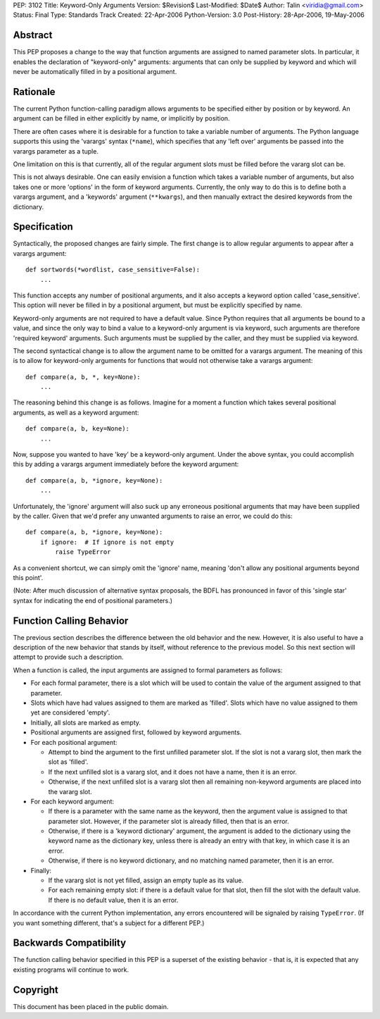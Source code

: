 PEP: 3102
Title: Keyword-Only Arguments
Version: $Revision$
Last-Modified: $Date$
Author: Talin <viridia@gmail.com>
Status: Final
Type: Standards Track
Created: 22-Apr-2006
Python-Version: 3.0
Post-History: 28-Apr-2006, 19-May-2006


Abstract
========

This PEP proposes a change to the way that function arguments are
assigned to named parameter slots.  In particular, it enables the
declaration of "keyword-only" arguments: arguments that can only
be supplied by keyword and which will never be automatically
filled in by a positional argument.


Rationale
=========

The current Python function-calling paradigm allows arguments to
be specified either by position or by keyword.  An argument can be
filled in either explicitly by name, or implicitly by position.

There are often cases where it is desirable for a function to take
a variable number of arguments.  The Python language supports this
using the 'varargs' syntax (``*name``), which specifies that any
'left over' arguments be passed into the varargs parameter as a
tuple.

One limitation on this is that currently, all of the regular
argument slots must be filled before the vararg slot can be.

This is not always desirable.  One can easily envision a function
which takes a variable number of arguments, but also takes one
or more 'options' in the form of keyword arguments.  Currently,
the only way to do this is to define both a varargs argument,
and a 'keywords' argument (``**kwargs``), and then manually extract
the desired keywords from the dictionary.


Specification
=============

Syntactically, the proposed changes are fairly simple.  The first
change is to allow regular arguments to appear after a varargs
argument::

    def sortwords(*wordlist, case_sensitive=False):
        ...

This function accepts any number of positional arguments, and it
also accepts a keyword option called 'case_sensitive'.  This
option will never be filled in by a positional argument, but
must be explicitly specified by name.

Keyword-only arguments are not required to have a default value.
Since Python requires that all arguments be bound to a value,
and since the only way to bind a value to a keyword-only argument
is via keyword, such arguments are therefore 'required keyword'
arguments.  Such arguments must be supplied by the caller, and
they must be supplied via keyword.

The second syntactical change is to allow the argument name to
be omitted for a varargs argument. The meaning of this is to
allow for keyword-only arguments for functions that would not
otherwise take a varargs argument::

    def compare(a, b, *, key=None):
        ...

The reasoning behind this change is as follows.  Imagine for a
moment a function which takes several positional arguments, as
well as a keyword argument::

    def compare(a, b, key=None):
        ...

Now, suppose you wanted to have 'key' be a keyword-only argument.
Under the above syntax, you could accomplish this by adding a
varargs argument immediately before the keyword argument::

    def compare(a, b, *ignore, key=None):
        ...

Unfortunately, the 'ignore' argument will also suck up any
erroneous positional arguments that may have been supplied by the
caller.  Given that we'd prefer any unwanted arguments to raise an
error, we could do this::

    def compare(a, b, *ignore, key=None):
        if ignore:  # If ignore is not empty
            raise TypeError

As a convenient shortcut, we can simply omit the 'ignore' name,
meaning 'don't allow any positional arguments beyond this point'.

(Note: After much discussion of alternative syntax proposals, the
BDFL has pronounced in favor of this 'single star' syntax for
indicating the end of positional parameters.)


Function Calling Behavior
=========================

The previous section describes the difference between the old
behavior and the new.  However, it is also useful to have a
description of the new behavior that stands by itself, without
reference to the previous model.  So this next section will
attempt to provide such a description.

When a function is called, the input arguments are assigned to
formal parameters as follows:

- For each formal parameter, there is a slot which will be used
  to contain the value of the argument assigned to that
  parameter.

- Slots which have had values assigned to them are marked as
  'filled'.  Slots which have no value assigned to them yet are
  considered 'empty'.

- Initially, all slots are marked as empty.

- Positional arguments are assigned first, followed by keyword
  arguments.

- For each positional argument:

  * Attempt to bind the argument to the first unfilled
    parameter slot.  If the slot is not a vararg slot, then
    mark the slot as 'filled'.

  * If the next unfilled slot is a vararg slot, and it does
    not have a name, then it is an error.

  * Otherwise, if the next unfilled slot is a vararg slot then
    all remaining non-keyword arguments are placed into the
    vararg slot.

- For each keyword argument:

  * If there is a parameter with the same name as the keyword,
    then the argument value is assigned to that parameter slot.
    However, if the parameter slot is already filled, then that
    is an error.

  * Otherwise, if there is a 'keyword dictionary' argument,
    the argument is added to the dictionary using the keyword
    name as the dictionary key, unless there is already an
    entry with that key, in which case it is an error.

  * Otherwise, if there is no keyword dictionary, and no
    matching named parameter, then it is an error.

- Finally:

  * If the vararg slot is not yet filled, assign an empty tuple
    as its value.

  * For each remaining empty slot: if there is a default value
    for that slot, then fill the slot with the default value.
    If there is no default value, then it is an error.

In accordance with the current Python implementation, any errors
encountered will be signaled by raising ``TypeError``.  (If you want
something different, that's a subject for a different PEP.)


Backwards Compatibility
=======================

The function calling behavior specified in this PEP is a superset
of the existing behavior - that is, it is expected that any
existing programs will continue to work.


Copyright
=========

This document has been placed in the public domain.
